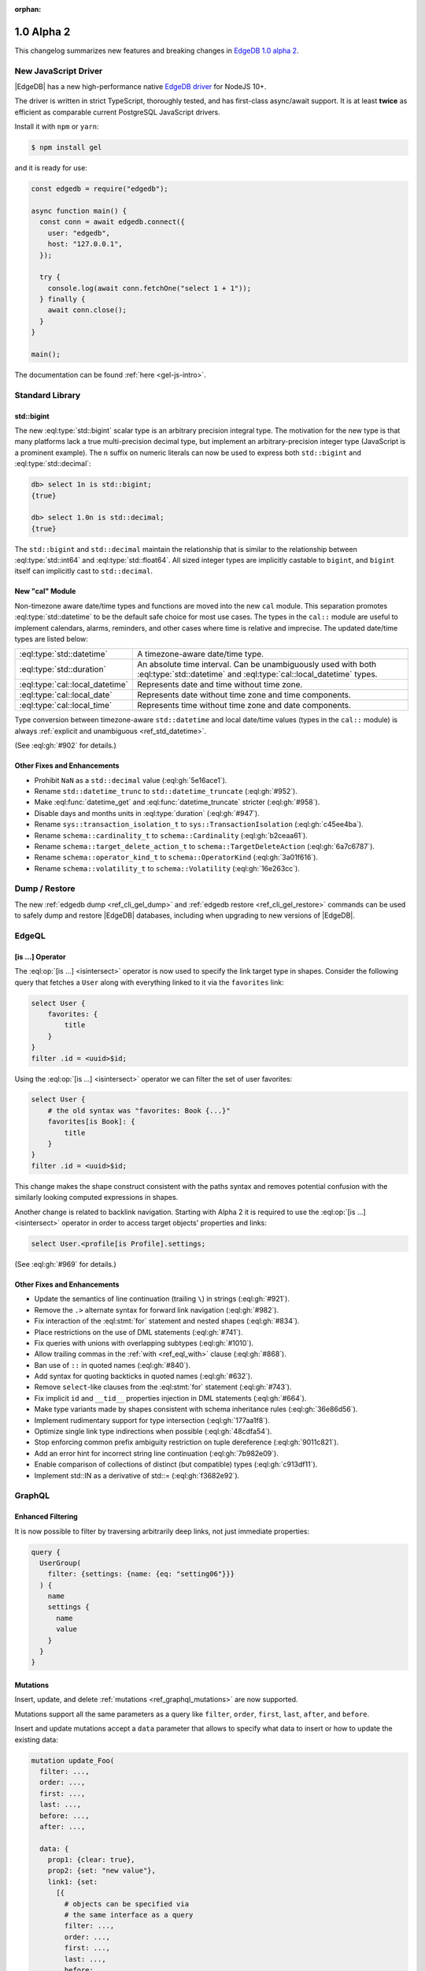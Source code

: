 :orphan:

.. _ref_changelog_alpha2:

===========
1.0 Alpha 2
===========

This changelog summarizes new features and breaking changes in
`EdgeDB 1.0 alpha 2 <https://www.edgedb.com/blog/edgedb-1-0-alpha-2>`_.


New JavaScript Driver
=====================

|EdgeDB| has a new high-performance native
`EdgeDB driver <https://github.com/edgedb/edgedb-js>`_ for NodeJS 10+.

The driver is written in strict TypeScript, thoroughly tested, and has
first-class async/await support.  It is at least **twice** as efficient as
comparable current PostgreSQL JavaScript drivers.

Install it with ``npm`` or ``yarn``:

.. code-block:: bash

   $ npm install gel

and it is ready for use:

.. code-block:: javascript

    const edgedb = require("edgedb");

    async function main() {
      const conn = await edgedb.connect({
        user: "edgedb",
        host: "127.0.0.1",
      });

      try {
        console.log(await conn.fetchOne("select 1 + 1"));
      } finally {
        await conn.close();
      }
    }

    main();

The documentation can be found :ref:`here <gel-js-intro>`.


Standard Library
================

std::bigint
-----------

The new :eql:type:`std::bigint` scalar type is an arbitrary precision integral
type.  The motivation for the new type is that many platforms lack a true
multi-precision decimal type, but implement an arbitrary-precision integer
type (JavaScript is a prominent example).  The ``n`` suffix on numeric literals
can now be used to express both ``std::bigint`` and :eql:type:`std::decimal`:

.. code-block:: edgeql-repl

    db> select 1n is std::bigint;
    {true}

    db> select 1.0n is std::decimal;
    {true}

The ``std::bigint`` and ``std::decimal`` maintain the
relationship that is similar to the relationship between :eql:type:`std::int64`
and :eql:type:`std::float64`.  All sized integer types are implicitly
castable to ``bigint``, and ``bigint`` itself can implicitly cast to
``std::decimal``.


New "cal" Module
----------------

Non-timezone aware date/time types and functions are moved into the new
``cal`` module.  This separation promotes :eql:type:`std::datetime`
to be the default safe choice for most use cases.  The types in the ``cal::``
module are useful to implement calendars, alarms, reminders, and other cases
where time is relative and imprecise.  The updated date/time types are
listed below:

.. list-table::
    :class: funcoptable

    * - :eql:type:`std::datetime`
      - A timezone-aware date/time type.

    * - :eql:type:`std::duration`
      - An absolute time interval. Can be unambiguously used with
        both :eql:type:`std::datetime` and :eql:type:`cal::local_datetime`
        types.

    * - :eql:type:`cal::local_datetime`
      - Represents date and time without time zone.

    * - :eql:type:`cal::local_date`
      - Represents date without time zone and time components.

    * - :eql:type:`cal::local_time`
      - Represents time without time zone and date components.

Type conversion between timezone-aware ``std::datetime`` and local date/time
values (types in the ``cal::`` module) is always
:ref:`explicit and unambiguous <ref_std_datetime>`.

(See :eql:gh:`#902` for details.)

Other Fixes and Enhancements
----------------------------

* Prohibit ``NaN`` as a ``std::decimal`` value (:eql:gh:`5e16ace1`).

* Rename ``std::datetime_trunc`` to ``std::datetime_truncate``
  (:eql:gh:`#952`).

* Make :eql:func:`datetime_get` and :eql:func:`datetime_truncate` stricter
  (:eql:gh:`#958`).

* Disable days and months units in :eql:type:`duration` (:eql:gh:`#947`).

* Rename ``sys::transaction_isolation_t`` to ``sys::TransactionIsolation``
  (:eql:gh:`c45ee4ba`).

* Rename ``schema::cardinality_t`` to ``schema::Cardinality``
  (:eql:gh:`b2ceaa61`).

* Rename ``schema::target_delete_action_t`` to ``schema::TargetDeleteAction``
  (:eql:gh:`6a7c6787`).

* Rename ``schema::operator_kind_t`` to ``schema::OperatorKind``
  (:eql:gh:`3a01f616`).

* Rename ``schema::volatility_t`` to ``schema::Volatility``
  (:eql:gh:`16e263cc`).


Dump / Restore
==============

The new :ref:`edgedb dump <ref_cli_gel_dump>` and
:ref:`edgedb restore <ref_cli_gel_restore>` commands can be used to
safely dump and restore |EdgeDB| databases, including when upgrading to new
versions of |EdgeDB|.


EdgeQL
======

[is ...] Operator
-----------------

The :eql:op:`[is ...] <isintersect>` operator is now used to specify the
link target type in shapes.  Consider the following query that fetches a
``User`` along with everything linked to it via the ``favorites`` link:

.. code-block:: edgeql

    select User {
        favorites: {
            title
        }
    }
    filter .id = <uuid>$id;

Using the :eql:op:`[is ...] <isintersect>` operator we can filter the
set of user favorites:

.. code-block:: edgeql

    select User {
        # the old syntax was "favorites: Book {...}"
        favorites[is Book]: {
            title
        }
    }
    filter .id = <uuid>$id;

This change makes the shape construct consistent with the paths syntax
and removes potential confusion with the similarly looking computed
expressions in shapes.

Another change is related to backlink navigation. Starting with Alpha 2
it is required to use the :eql:op:`[is ...] <isintersect>` operator in order
to access target objects' properties and links:

.. code-block:: edgeql

    select User.<profile[is Profile].settings;

(See :eql:gh:`#969` for details.)

Other Fixes and Enhancements
----------------------------

* Update the semantics of line continuation (trailing ``\``) in strings
  (:eql:gh:`#921`).
* Remove the ``.>`` alternate syntax for forward link navigation
  (:eql:gh:`#982`).
* Fix interaction of the :eql:stmt:`for` statement and nested shapes
  (:eql:gh:`#834`).
* Place restrictions on the use of DML statements (:eql:gh:`#741`).
* Fix queries with unions with overlapping subtypes (:eql:gh:`#1010`).
* Allow trailing commas in the :ref:`with <ref_eql_with>` clause
  (:eql:gh:`#868`).
* Ban use of ``::`` in quoted names (:eql:gh:`#840`).
* Add syntax for quoting backticks in quoted names (:eql:gh:`#632`).
* Remove ``select``-like clauses from the :eql:stmt:`for` statement
  (:eql:gh:`#743`).
* Fix implicit ``id`` and ``__tid__`` properties injection in
  DML statements (:eql:gh:`#664`).
* Make type variants made by shapes consistent with schema inheritance
  rules (:eql:gh:`36e86d56`).
* Implement rudimentary support for type intersection (:eql:gh:`177aa1f8`).
* Optimize single link type indirections when possible (:eql:gh:`48cdfa54`).
* Stop enforcing common prefix ambiguity restriction on tuple dereference
  (:eql:gh:`9011c821`).
* Add an error hint for incorrect string line continuation
  (:eql:gh:`7b982e09`).
* Enable comparison of collections of distinct (but compatible) types
  (:eql:gh:`c913df11`).
* Implement std::IN as a derivative of std::= (:eql:gh:`f3682e92`).


GraphQL
=======

Enhanced Filtering
------------------

It is now possible to filter by traversing arbitrarily deep links,
not just immediate properties:

.. code-block:: graphql

    query {
      UserGroup(
        filter: {settings: {name: {eq: "setting06"}}}
      ) {
        name
        settings {
          name
          value
        }
      }
    }

Mutations
---------

Insert, update, and delete :ref:`mutations <ref_graphql_mutations>`
are now supported.

Mutations support all the same parameters as a query like ``filter``,
``order``, ``first``, ``last``, ``after``, and ``before``.

Insert and update mutations accept a ``data`` parameter that allows to
specify what data to insert or how to update the existing data:

.. using "graphql-schema" because the graphql syntax below is invalid
.. code-block:: graphql-schema

    mutation update_Foo(
      filter: ...,
      order: ...,
      first: ...,
      last: ...,
      before: ...,
      after: ...,

      data: {
        prop1: {clear: true},
        prop2: {set: "new value"},
        link1: {set:
          [{
            # objects can be specified via
            # the same interface as a query
            filter: ...,
            order: ...,
            first: ...,
            last: ...,
            before: ...,
            after: ...
          }]
        }
      }
    ) {
      id
      prop1
      ...
    }

Other Fixes and Enhancements
----------------------------

* Fix backlinks in aliases (:eql:gh:`#990`).
* Fix covariant types support (:eql:gh:`#709`).
* Implement explicit handling of 64-bit integers, and arbitrary precision
  integers and decimals (:eql:gh:`#1138`).


DDL / SDL / Schema
==================

DDL and SDL layers are heavily refactored in alpha 2. A lot of issues were
fixed; this section lists only new features and backwards incompatible
changes:

* Rename "views" to "expression aliases" (:eql:gh:`#989`).
* Add a :ref:`"module" <ref_eql_sdl_modules>` block to SDL (:eql:gh:`#907`).
* Rename SDL keyword "inherited" to
  :ref:`"overloaded" <ref_eql_sdl_links_overloading>`. (:eql:gh:`#806`).
* Reimplement :ref:`SDL <ref_eql_sdl>` through :ref:`DDL <ref_eql_ddl>`.
  (:eql:gh:`824f14a6`).
* Rename the DDL ``from`` clause to ``using`` (:eql:gh:`4194ab46`).
* Add support for collection type views :eql:gh:`367820ba`.
* Prohibit ``multi`` or ``required`` link properties (:eql:gh:`#994`).
* Forbid redefinition of read-only flag. (:eql:gh:`#1048`).
* Change ``set annotation`` to ``create/alter annotation``
  (:eql:gh:`0e53e2ff`).
* Implement ``create module if not exists`` (:eql:gh:`27924c10`.)
* Allow indexes to be annotated (:eql:gh:`50d8809a`).
* Remove explicit index names (:eql:gh:`e0f462c2`).
* Enforce correct expression cardinality and type in link/property default
  (:eql:gh:`2f6039fc` and :eql:gh:`9fa18afb`).


Introspection
=============

Generic Describe
----------------

The new :eql:stmt:`describe` introspection command can generate DDL,
SDL, or a descriptive text summary of any schema object in |EdgeDB|.  A
few examples:

.. code-block:: edgeql-repl

    db> describe type Movie as ddl;
    {
      'CREATE TYPE default::Movie EXTENDING default::HasImage {
        CREATE SINGLE PROPERTY avg_rating := (WITH
          MODULE default
        SELECT
          math::mean(.<movie[is Review].rating)
        );

        ...
      };'
    }

    db> describe type Movie as text verbose;
    {
      'type default::Movie extending default::HasImage {
        index on (__subject__.image);

        required single link __type__ -> schema::Type {
          readonly := true;
        };

        required single property id -> std::uuid {
          readonly := true;
          constraint std::exclusive;
        };

        required single property image -> std::str;

        ...
      };'
    }

(Issue :eql:gh:`#790`.)


Other Enhancements
------------------

* ``schema::bases`` and ``schema::ancestors`` are now ordered via the
  ``@order`` link property (:eql:gh:`#854`).
* Add ``schema::Module.builtin`` attribute (:eql:gh:`64f88a01`).


REPL
====

Introspection
-------------

The REPL now recognizes a number of introspection commands:

.. code-block::

  (options: S = show system objects, I = case-sensitive match)
  \d[+] NAME               describe schema object
  \l                       list databases
  \lr[I] [PATTERN]         list roles
  \lm[I] [PATTERN]         list modules
  \lT[IS] [PATTERN]        list scalar types
  \lt[IS] [PATTERN]        list object types
  \la[IS+] [PATTERN]       list expression aliases
  \lc[I] [PATTERN]         list casts

For example:

.. code-block:: edgeql-repl

    db> \lt
    ------------------- Object Types -------------------
     Name              | Extending
    -------------------+--------------------------------
     default::HasImage | std::Object
     default::Movie    | default::HasImage, std::Object
     default::Person   | default::HasImage, std::Object
     default::Review   | std::Object
     default::User     | default::HasImage, std::Object


    db> \d HasImage
    abstract type default::HasImage {
      required single link __type__ -> schema::Type {
        readonly := true;
      };
      required single property id -> std::uuid {
        readonly := true;
      };
      required single property image -> std::str;
    };

(Issue :eql:gh:`#179`.)

Auto Limit
----------

The REPL now automatically injects limits to user queries so that a simple
``select Log`` does not fetch all data from the database.  Auto limits are only
enabled in parts of the query that return visible data; auto limits are
disabled inside aggregate functions, so analytical queries work as expected.

The auto-limit can be disabled with a ``\limit 0`` command, or the limit
can be changed with ``\limit 42`` command.

(Issue :eql:gh:`#846`.)


Server
======

Postgres 12
-----------

|EdgeDB| is now based on PostgreSQL 12.

Other Fixes and Enhancements
----------------------------

* Add an explicit database instance compatibility check (:eql:gh:`251517c0`).
* Initial support for using a remote Postgres cluster as a backend
  (:eql:gh:`b0db89b2`).
* Protocol: prohibit tuples as query arguments (:eql:gh:`#745`).
* Protocol: differentiate SASL message types (:eql:gh:`d52885c8`).
* Protocol: Add "Terminate" message for graceful shutdown (:eql:gh:`d699352a`).
* Protocol: use 32-bit length-prefixed strings everywhere.
* Drop reliance on a custom PostgreSQL C extension.


Misc
====

* Command-line tools now use ``-h`` for help; ``-H`` for hostname.
  (:eql:gh:`#1039`).
* ``edgedb`` subcommands were renamed to have dashes in their names instead
  of spaces, e.g. ``edgedb create role`` became ``edgedb create-role``
  (:eql:gh:`#1039`).
* Rename the ``--pidfile`` argument of ``edgedb-server`` to ``--pidfile-dir``.
  (:eql:gh:`#1093`).
* Add command line arguments to ``edgedb-server`` for automatic temporary
  cluster bootstrap to simplify CI (:eql:gh:`5161de72`).
* Add developer tools for memory and performance profiling
  (:eql:gh:`#1032`, :eql:gh:`#835`, and :eql:gh:`#858`).
* Improve query compilation performance by ~30%.
* Strictly type-annotate SQL and IR compilers, run ``mypy`` in
  strict mode in CI for critical modules.
* Upgrade to Python 3.8.
